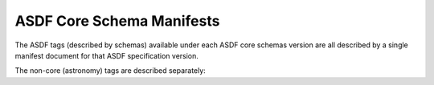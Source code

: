 
ASDF Core Schema Manifests
--------------------------

The ASDF tags (described by schemas) available under each ASDF core schemas version are all described
by a single manifest document for that ASDF specification version.

.. asdf-autoschemas::
   :schema_root: ../../resources/stable/manifests
   :standard_prefix: asdf-format.org/core

   core-1.0.0
   core-1.1.0
   core-1.2.0
   core-1.3.0
   core-1.4.0
   core-1.5.0
   core-1.6.0

The non-core (astronomy) tags are described separately:

.. asdf-autoschemas::
   :schema_root: ../../resources/stable/manifests
   :standard_prefix: asdf-format.org/astronomy

   astronomy-1.0.0
